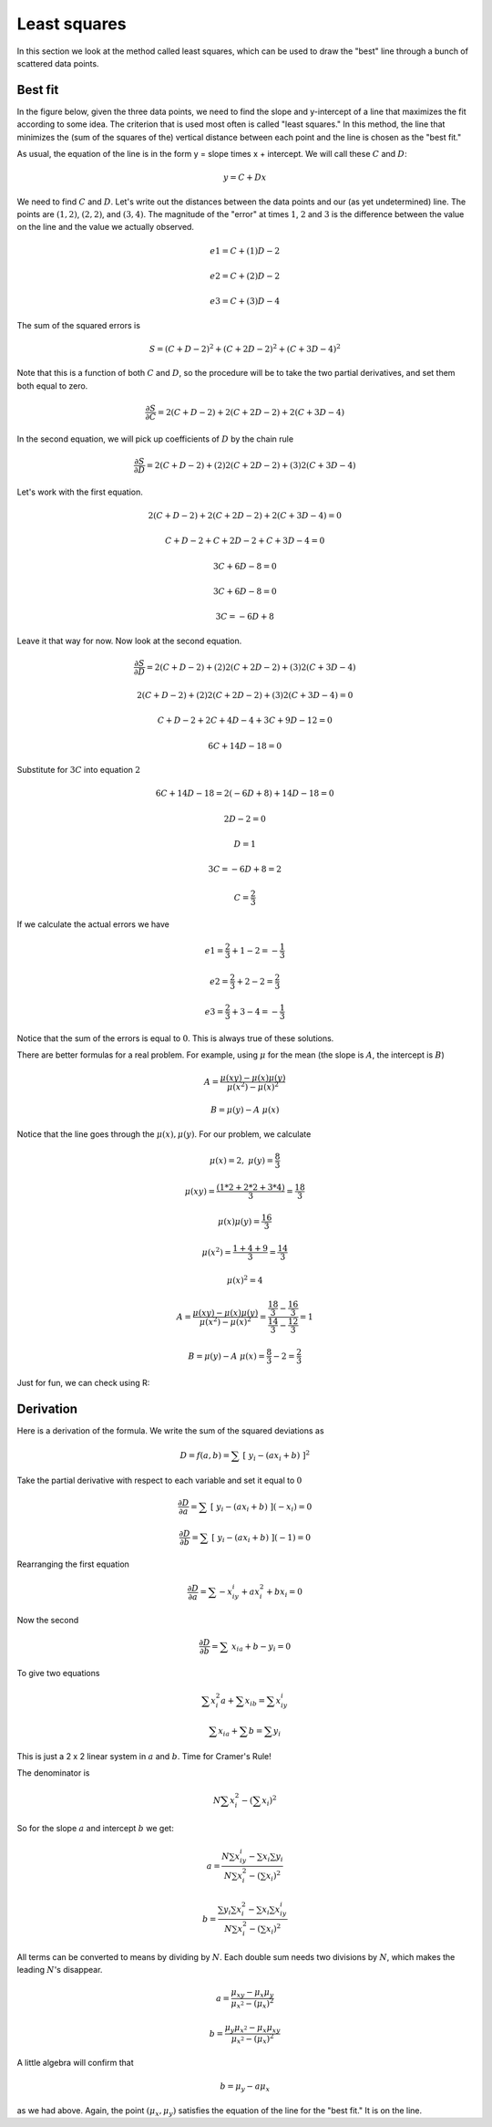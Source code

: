.. _least-squares:

#############
Least squares
#############

In this section we look at the method called least squares, which can be used to draw the "best" line through a bunch of scattered data points.

========
Best fit
========

In the figure below, given the three data points, we need to find the slope and y-intercept of a line that maximizes the fit according to some idea.  The criterion that is used most often is called "least squares."  In this method, the line that minimizes the (sum of the squares of the) vertical distance between each point and the line is chosen as the "best fit."

.. image:: /figs/regress.png
   :scale: 50 %

As usual, the equation of the line is in the form y = slope times x + intercept.  We will call these :math:`C` and :math:`D`:

.. math::

    y = C + Dx

We need to find :math:`C` and :math:`D`.  Let's write out the distances between the data points and our (as yet undetermined) line.  The points are :math:`(1,2)`, :math:`(2,2)`, and :math:`(3,4)`.  The magnitude of the "error" at times :math:`1`, :math:`2` and :math:`3` is the difference between the value on the line and the value we actually observed.

.. math::

    e1 = C + (1)D - 2

    e2 = C + (2)D - 2

    e3 = C + (3)D - 4

The sum of the squared errors is

.. math::

    S = (C + D - 2)^2 + (C + 2D - 2)^2 +  (C + 3D - 4)^2

Note that this is a function of both :math:`C` and :math:`D`, so the procedure will be to take the two partial derivatives, and set them both equal to zero.

.. math::

    \frac{\partial S}{\partial C} =  2(C + D - 2) + 2(C + 2D - 2) + 2 (C + 3D - 4)

In the second equation, we will pick up coefficients of :math:`D` by the chain rule

.. math::

    \frac{\partial S}{\partial D} =  2(C + D - 2) + (2) 2(C + 2D - 2) + (3) 2 (C + 3D - 4)

Let's work with the first equation.  

.. math::

    2(C + D - 2) + 2(C + 2D - 2) + 2 (C + 3D - 4) = 0

    C + D - 2 + C + 2D - 2 + C + 3D - 4 = 0

    3C + 6D - 8 = 0

    3C + 6D - 8 = 0

    3C = -6D + 8

Leave it that way for now.  Now look at the second equation.

.. math::

    \frac{\partial S}{\partial D} =  2(C + D - 2) + (2) 2(C + 2D - 2) + (3) 2 (C + 3D - 4)

    2(C + D - 2) + (2) 2(C + 2D - 2) + (3) 2 (C + 3D - 4) = 0

    C + D - 2 + 2C + 4D - 4 + 3C + 9D - 12 = 0

    6C + 14D - 18 = 0

Substitute for :math:`3C` into equation :math:`2`

.. math::

    6C + 14D - 18 = 2(-6D + 8) + 14D - 18 = 0

    2D - 2 = 0

    D = 1

    3C = -6D + 8 = 2

    C = \frac{2}{3}

If we calculate the actual errors we have

.. math::

    e1 = \frac{2}{3} + 1 - 2 = -\frac{1}{3}

    e2 = \frac{2}{3} + 2 - 2 = \frac{2}{3}

    e3 = \frac{2}{3} + 3 - 4 = -\frac{1}{3}

Notice that the sum of the errors is equal to :math:`0`.  This is always true of these solutions.

There are better formulas for a real problem.  For example, using :math:`\mu` for the mean (the slope is :math:`A`, the intercept is :math:`B`)

.. math::

    A = \frac{\mu(xy) - \mu(x)\mu(y)}{\mu(x^2) - \mu(x)^2}

    B = \mu(y) - A \ \mu(x)

Notice that the line goes through the :math:`\mu(x), \mu(y)`.  For our problem, we calculate

.. math::

    \mu(x) = 2, \ \ \ \ \mu(y) = \frac{8}{3}

    \mu(xy) =\frac{(1*2 + 2*2 + 3*4)}{3} = \frac{18}{3}

    \mu(x)\mu(y) = \frac{16}{3}

    \mu(x^2) = \frac{1 + 4 + 9}{3} = \frac{14}{3}

    \mu(x)^2 = 4

    A = \frac{\mu(xy) - \mu(x)\mu(y)}{\mu(x^2) - \mu(x)^2} =\frac{ \frac{18}{3} - \frac{16}{3}}{\frac{14}{3} - \frac{12}{3} }= 1

    B = \mu(y) - A \ \mu(x) = \frac{8}{3} - 2 = \frac{2}{3}

Just for fun, we can check using R:

.. image:: /figs/least_squares_R.png
   :scale: 50 %

==========
Derivation
==========

Here is a derivation of the formula.  We write the sum of the squared deviations as

.. math::

    D = f(a,b) = \sum \ [ \ y_i - (ax_i + b) \ ]^2

Take the partial derivative with respect to each variable and set it equal to :math:`0`

.. math::

    \frac{\partial D}{\partial a} = \sum \ [ \ y_i - (ax_i + b) \ ](-x_i) = 0

    \frac{\partial D}{\partial b} = \sum \ [ \ y_i - (ax_i + b) \ ](-1) = 0

Rearranging the first equation

.. math::

    \frac{\partial D}{\partial a} = \sum -x_iy_i + ax_i^2 + bx_i  = 0

Now the second

.. math::

    \frac{\partial D}{\partial b} = \sum \ x_ia + b - y_i = 0

To give two equations

.. math::

    \sum x_i^2a + \sum x_ib = \sum  x_iy_i

    \sum x_ia + \sum b  = \sum y_i

This is just a 2 x 2 linear system in :math:`a` and :math:`b`.  Time for Cramer's Rule!

The denominator is 

.. math::

    N \sum x_i^2 - (\sum x_i)^2

.. math::

So for the slope :math:`a` and intercept :math:`b` we get:

.. math::

    a = \frac{N \sum  x_iy_i - \sum x_i \sum y_i }{N \sum x_i^2 - (\sum x_i)^2}

    b =   \frac{\sum y_i \sum x_i^2 -  \sum x_i \sum  x_iy_i }{N \sum x_i^2 - (\sum x_i)^2}

All terms can be converted to means by dividing by :math:`N`.  Each double sum needs two divisions by :math:`N`, which makes the leading :math:`N`'s disappear.

.. math::

    a = \frac {\mu_{xy} - \mu_x \mu_y }{ \mu_{x^2} - (\mu_x)^2 }

    b = \frac {\mu_{y} \mu_{x^2} - \mu_x \mu_{xy} }{ \mu_{x^2} - (\mu_x)^2 }
    
A little algebra will confirm that

.. math::
 
    b = \mu_y - a \mu_x

as we had above.  Again, the point :math:`(\mu_x,\mu_y)` satisfies the equation of the line for the "best fit."  It is on the line.